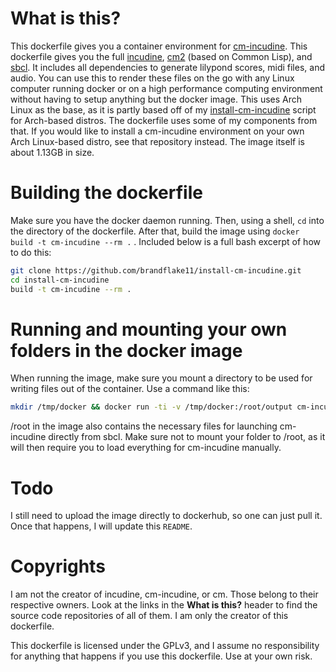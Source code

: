 * What is this?

  This dockerfile gives you a container environment for [[https://github.com/ormf/cm-incudine][cm-incudine]]. This dockerfile gives you the full [[http://incudine.sourceforge.net/][incudine]], [[https://github.com/ormf/cm][cm2]] (based on Common Lisp), and [[http://www.sbcl.org/][sbcl]]. It includes all dependencies to generate lilypond scores, midi files, and audio. You can use this to render these files on the go with any Linux computer running docker or on a high performance computing environment without having to setup anything but the docker image. This uses Arch Linux as the base, as it is partly based off of my [[https://github.com/brandflake11/install-cm-incudine][install-cm-incudine]] script for Arch-based distros. The dockerfile uses some of my components from that. If you would like to install a cm-incudine environment on your own Arch Linux-based distro, see that repository instead. The image itself is about 1.13GB in size.

* Building the dockerfile

  Make sure you have the docker daemon running. Then, using a shell, ~cd~ into the directory of the dockerfile. After that, build the image using ~docker build -t cm-incudine --rm .~ . Included below is a full bash excerpt of how to do this:
#+BEGIN_SRC bash
  git clone https://github.com/brandflake11/install-cm-incudine.git
  cd install-cm-incudine
  build -t cm-incudine --rm .
#+END_SRC

* Running and mounting your own folders in the docker image

  When running the image, make sure you mount a directory to be used for writing files out of the container. Use a command like this:

#+BEGIN_SRC bash
  mkdir /tmp/docker && docker run -ti -v /tmp/docker:/root/output cm-incudine
#+END_SRC

/root in the image also contains the necessary files for launching cm-incudine directly from sbcl. Make sure not to mount your folder to /root, as it will then require you to load everything for cm-incudine manually.

* Todo

 I still need to upload the image directly to dockerhub, so one can just pull it. Once that happens, I will update this ~README~.

* Copyrights

  I am not the creator of incudine, cm-incudine, or cm. Those belong to their respective owners. Look at the links in the *What is this?* header to find the source code repositories of all of them. I am only the creator of this dockerfile.

  This dockerfile is licensed under the GPLv3, and I assume no responsibility for anything that happens if you use this dockerfile. Use at your own risk.
